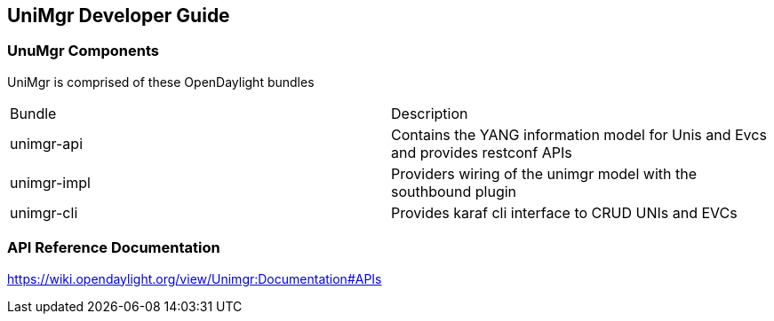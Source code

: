== UniMgr Developer Guide

=== UnuMgr Components

UniMgr is comprised of these OpenDaylight bundles

[options=="header"]
|========================================================================
|Bundle |Description
|unimgr-api |Contains the YANG information model for Unis and
Evcs and provides restconf APIs

|unimgr-impl |Providers wiring of the unimgr model with the southbound plugin

|unimgr-cli |Provides karaf cli interface to CRUD UNIs and EVCs
|========================================================================

=== API Reference Documentation
https://wiki.opendaylight.org/view/Unimgr:Documentation#APIs
